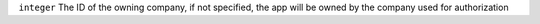 ``integer``     The ID of the owning company, if not specified, the app will be owned by the company used for authorization